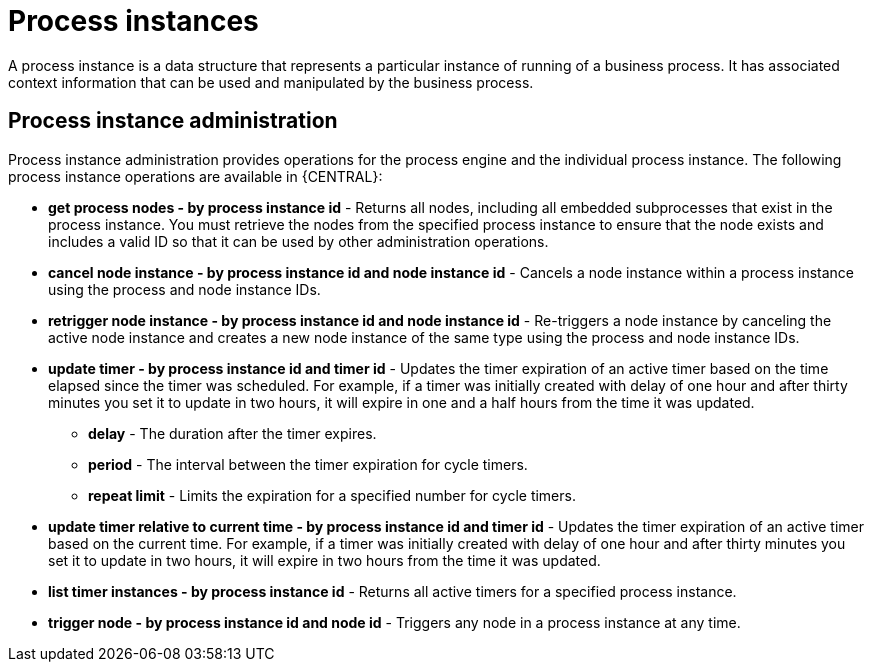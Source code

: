 [id='process-instance']
= Process instances
A process instance is a data structure that represents a particular instance of running of a business process. It has associated context information that can be used and manipulated by the business process.

== Process instance administration
Process instance administration provides operations for the process engine and the individual process instance. The following process instance operations are available in {CENTRAL}:

* *get process nodes - by process instance id* - Returns all nodes, including all embedded subprocesses that exist in the process instance. You must retrieve the nodes from the specified process instance to ensure that the node exists and includes a valid ID so that it can be used by other administration operations.
* *cancel node instance - by process instance id and node instance id* - Cancels a node instance within a process instance using the process and node instance IDs.
* *retrigger node instance - by process instance id and node instance id* - Re-triggers a node instance by canceling the active node instance and creates a new node instance of the same type using the process and node instance IDs.
* *update timer - by process instance id and timer id* - Updates the timer expiration of an active timer based on the time elapsed since the timer was scheduled. For example, if a timer was initially created with delay of one hour and after thirty minutes you set it to update in two hours, it will expire in one and a half hours from the time it was updated.
** *delay* - The duration after the timer expires.
** *period* - The interval between the timer expiration for cycle timers.
** *repeat limit* - Limits the expiration for a specified number for cycle timers.
* *update timer relative to current time - by process instance id and timer id* - Updates the timer expiration of an active timer based on the current time. For example, if a timer was initially created with delay of one hour and after thirty minutes you set it to update in two hours, it will expire in two hours from the time it was updated.
* *list timer instances - by process instance id* - Returns all active timers for a specified process instance.
* *trigger node - by process instance id and node id* - Triggers any node in a process instance at any time.
